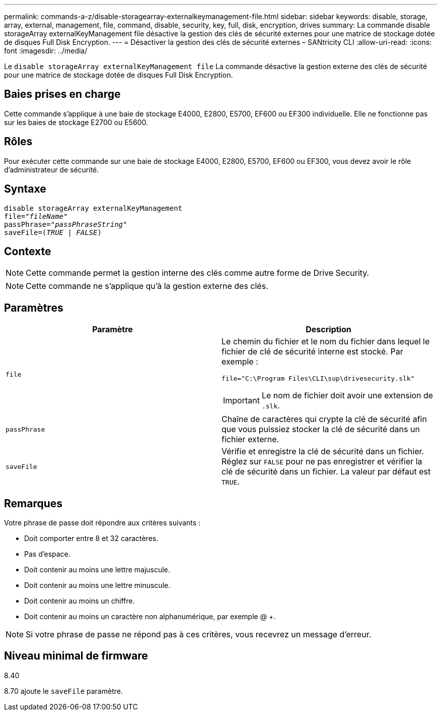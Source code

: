 ---
permalink: commands-a-z/disable-storagearray-externalkeymanagement-file.html 
sidebar: sidebar 
keywords: disable, storage, array, external, management, file, command, disable, security, key, full, disk, encryption, drives 
summary: La commande disable storageArray externalKeyManagement file désactive la gestion des clés de sécurité externes pour une matrice de stockage dotée de disques Full Disk Encryption. 
---
= Désactiver la gestion des clés de sécurité externes – SANtricity CLI
:allow-uri-read: 
:icons: font
:imagesdir: ../media/


[role="lead"]
Le `disable storageArray externalKeyManagement file` La commande désactive la gestion externe des clés de sécurité pour une matrice de stockage dotée de disques Full Disk Encryption.



== Baies prises en charge

Cette commande s'applique à une baie de stockage E4000, E2800, E5700, EF600 ou EF300 individuelle. Elle ne fonctionne pas sur les baies de stockage E2700 ou E5600.



== Rôles

Pour exécuter cette commande sur une baie de stockage E4000, E2800, E5700, EF600 ou EF300, vous devez avoir le rôle d'administrateur de sécurité.



== Syntaxe

[source, cli, subs="+macros"]
----
disable storageArray externalKeyManagement
pass:quotes[file="_fileName_"]
pass:quotes[passPhrase="_passPhraseString_"]
pass:quotes[saveFile=(_TRUE_ | _FALSE_)]
----


== Contexte

[NOTE]
====
Cette commande permet la gestion interne des clés comme autre forme de Drive Security.

====
[NOTE]
====
Cette commande ne s'applique qu'à la gestion externe des clés.

====


== Paramètres

[cols="2*"]
|===
| Paramètre | Description 


 a| 
`file`
 a| 
Le chemin du fichier et le nom du fichier dans lequel le fichier de clé de sécurité interne est stocké. Par exemple :

[listing]
----
file="C:\Program Files\CLI\sup\drivesecurity.slk"
----
[IMPORTANT]
====
Le nom de fichier doit avoir une extension de `.slk`.

====


 a| 
`passPhrase`
 a| 
Chaîne de caractères qui crypte la clé de sécurité afin que vous puissiez stocker la clé de sécurité dans un fichier externe.



 a| 
`saveFile`
 a| 
Vérifie et enregistre la clé de sécurité dans un fichier. Réglez sur `FALSE` pour ne pas enregistrer et vérifier la clé de sécurité dans un fichier. La valeur par défaut est `TRUE`.

|===


== Remarques

Votre phrase de passe doit répondre aux critères suivants :

* Doit comporter entre 8 et 32 caractères.
* Pas d'espace.
* Doit contenir au moins une lettre majuscule.
* Doit contenir au moins une lettre minuscule.
* Doit contenir au moins un chiffre.
* Doit contenir au moins un caractère non alphanumérique, par exemple @ +.


[NOTE]
====
Si votre phrase de passe ne répond pas à ces critères, vous recevrez un message d'erreur.

====


== Niveau minimal de firmware

8.40

8.70 ajoute le `saveFile` paramètre.
